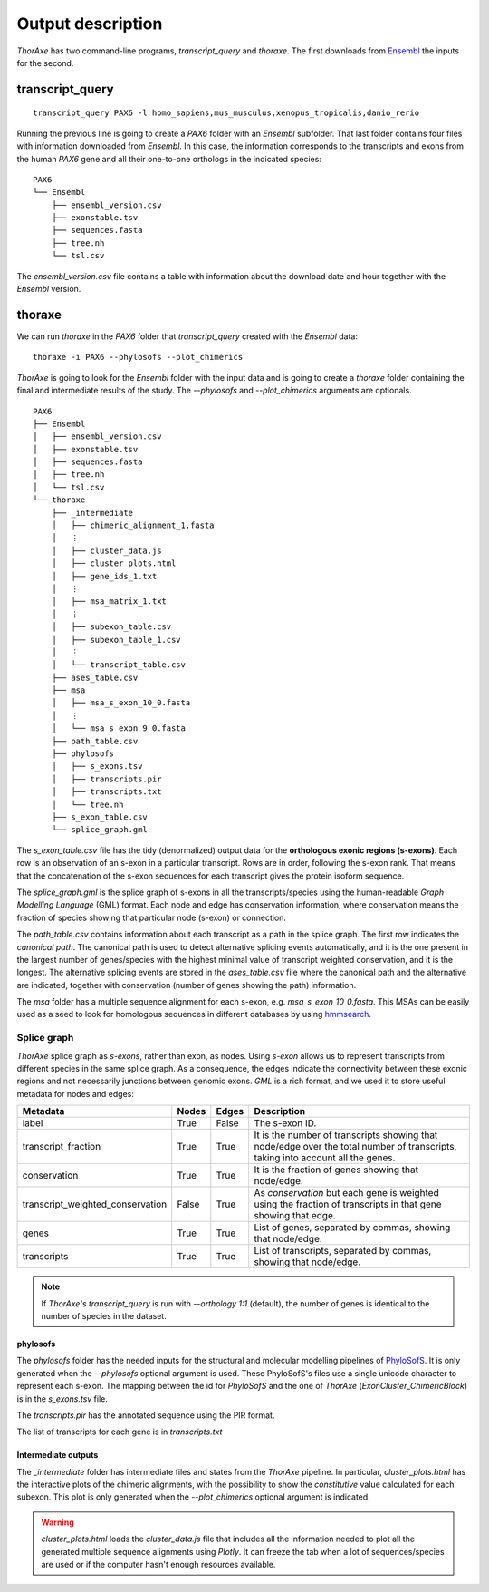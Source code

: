 Output description
==================


*ThorAxe* has two command-line programs, `transcript_query` and `thoraxe`. The
first downloads from Ensembl_ the inputs for the second.


transcript_query
----------------

::

    transcript_query PAX6 -l homo_sapiens,mus_musculus,xenopus_tropicalis,danio_rerio

Running the previous line is going to create a `PAX6` folder with an `Ensembl`
subfolder. That last folder contains four files with information downloaded
from *Ensembl*. In this case, the information corresponds to the transcripts
and exons from the human *PAX6* gene and all their one-to-one orthologs in the
indicated species:

::

    PAX6
    └── Ensembl
        ├── ensembl_version.csv
        ├── exonstable.tsv
        ├── sequences.fasta
        ├── tree.nh
        └── tsl.csv

The `ensembl_version.csv` file contains a table with information about the
download date and hour together with the *Ensembl* version.

thoraxe
-------

We can run `thoraxe` in the `PAX6` folder that `transcript_query` created with
the *Ensembl* data:

::

    thoraxe -i PAX6 --phylosofs --plot_chimerics

*ThorAxe* is going to look for the `Ensembl` folder with the input data and is
going to create a `thoraxe` folder containing the final and intermediate
results of the study. The `--phylosofs` and `--plot_chimerics` arguments are
optionals.

::

    PAX6
    ├── Ensembl
    │   ├── ensembl_version.csv
    │   ├── exonstable.tsv
    │   ├── sequences.fasta
    │   ├── tree.nh
    │   └── tsl.csv
    └── thoraxe
        ├── _intermediate
        │   ├── chimeric_alignment_1.fasta
        │   ⋮
        │   ├── cluster_data.js
        │   ├── cluster_plots.html
        │   ├── gene_ids_1.txt
        │   ⋮
        │   ├── msa_matrix_1.txt
        │   ⋮
        │   ├── subexon_table.csv
        │   ├── subexon_table_1.csv
        │   ⋮
        │   └── transcript_table.csv
        ├── ases_table.csv
        ├── msa
        │   ├── msa_s_exon_10_0.fasta
        │   ⋮
        │   └── msa_s_exon_9_0.fasta
        ├── path_table.csv
        ├── phylosofs
        │   ├── s_exons.tsv
        │   ├── transcripts.pir
        │   ├── transcripts.txt
        │   └── tree.nh
        ├── s_exon_table.csv
        └── splice_graph.gml



The `s_exon_table.csv` file has the tidy (denormalized) output data for
the **orthologous exonic regions (s-exons)**. Each row is an observation of an
s-exon in a particular transcript. Rows are in order, following the s-exon rank.
That means that the concatenation of the s-exon sequences for each
transcript gives the protein isoform sequence.

The `splice_graph.gml` is the splice graph of s-exons in all the
transcripts/species using the human-readable *Graph Modelling Language* (GML)
format. Each node and edge has conservation information, where conservation
means the fraction of species showing that particular node (s-exon) or
connection.

The `path_table.csv` contains information about each transcript as a path in
the splice graph. The first row indicates the *canonical path*. The canonical
path is used to detect alternative splicing events automatically, and it is
the one present in the largest number of genes/species with the highest
minimal value of transcript weighted conservation, and it is the longest. The
alternative splicing events are stored in the `ases_table.csv` file where the
canonical path and the alternative are indicated, together with conservation
(number of genes showing the path) information.

The `msa` folder has a multiple sequence alignment for each s-exon, e.g.
`msa_s_exon_10_0.fasta`. This MSAs can be easily used as a seed to
look for homologous sequences in different databases by using hmmsearch_.

Splice graph
............

*ThorAxe* splice graph as *s-exons*, rather than exon, as nodes. Using *s-exon*
allows us to represent transcripts from different species in the same splice
graph. As a consequence, the edges indicate the connectivity between these
exonic regions and not necessarily junctions between genomic exons. *GML* is a
rich format, and we used it to store useful metadata for nodes and edges:


================================ ======= ======= ===============
            Metadata              Nodes   Edges    Description
================================ ======= ======= ===============
label                            True    False   The s-exon ID.
transcript_fraction              True    True    |TRFR|
conservation                     True    True    |CONS|
transcript_weighted_conservation False   True    |TRWC|
genes                            True    True    |GENE|
transcripts                      True    True    |TRAN|
================================ ======= ======= ===============


.. note::
    If *ThorAxe's* `transcript_query` is run with `--orthology 1:1` (default),
    the number of genes is identical to the number of species in the dataset.


phylosofs
~~~~~~~~~

The `phylosofs` folder has the needed inputs for the structural and molecular
modelling pipelines of PhyloSofS_. It is only generated when the `--phylosofs`
optional argument is used.
These PhyloSofS's files use a single unicode character to represent each s-exon.
The mapping between the id for *PhyloSofS* and the one of *ThorAxe*
(*ExonCluster_ChimericBlock*) is in the `s_exons.tsv` file.

The `transcripts.pir` has the annotated sequence using the PIR format.

The list of transcripts for each gene is in `transcripts.txt`

Intermediate outputs
~~~~~~~~~~~~~~~~~~~~

The `_intermediate` folder has intermediate files and states from the *ThorAxe*
pipeline. In particular, `cluster_plots.html` has the interactive plots of the
chimeric alignments, with the possibility to show the `constitutive` value
calculated for each subexon. This plot is only generated when the
`--plot_chimerics` optional argument is indicated.

.. warning::
    `cluster_plots.html` loads the `cluster_data.js` file that includes
    all the information needed to plot all the generated multiple sequence alignments
    using *Plotly*. It can freeze the tab when a lot of sequences/species are used or
    if the computer hasn't enough resources available.


.. _Ensembl: https://www.ensembl.org/index.html
.. _hmmsearch: //www.ebi.ac.uk/Tools/hmmer/search/hmmsearch
.. _PhyloSofS: https://github.com/PhyloSofS-Team/PhyloSofS

.. |TRFR| replace:: It is the number of transcripts showing that node/edge over the total number of transcripts, taking into account all the genes.
.. |CONS| replace:: It is the fraction of genes showing that node/edge.
.. |TRWC| replace:: As `conservation` but each gene is weighted using the fraction of transcripts in that gene showing that edge.
.. |GENE| replace:: List of genes, separated by commas, showing that node/edge.
.. |TRAN| replace:: List of transcripts, separated by commas, showing that node/edge.
